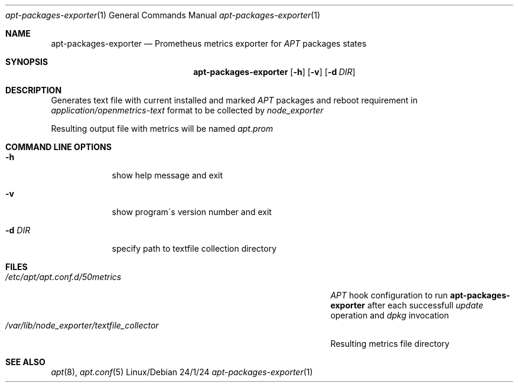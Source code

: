 .Dd 24/1/24
.Dt apt-packages-exporter 1
.Os Linux/Debian
.Sh NAME
.Nm apt-packages-exporter
.Nd Prometheus metrics exporter for 
.Ar APT
packages states
.Sh SYNOPSIS
.Nm
.Op Fl h
.Op Fl v
.Op Fl d Ar DIR
.Sh DESCRIPTION
Generates text file with current installed and marked 
.Ar APT
packages and reboot requirement in 
.Ar application/openmetrics-text
format to be collected by 
.Ar node_exporter
.Pp
Resulting output file with metrics will be named
.Ar apt.prom
.Sh COMMAND LINE OPTIONS
.Bl -tag -width -indent
.It Fl h
show help message and exit
.It Fl v
show program\'s version number and exit
.It Fl d Ar DIR
specify path to textfile collection directory
.El
.Sh FILES
.Bl -tag -width "/var/lib/node_exporter/textfile_collector" -compact
.It Pa /etc/apt/apt.conf.d/50metrics
.Ar APT
hook configuration to run
.Nm
after each successfull
.Ar update
operation and
.Ar dpkg
invocation
.It Pa /var/lib/node_exporter/textfile_collector
Resulting metrics file directory
.El
.Sh SEE ALSO
.Xr apt 8 ,
.Xr apt.conf 5
